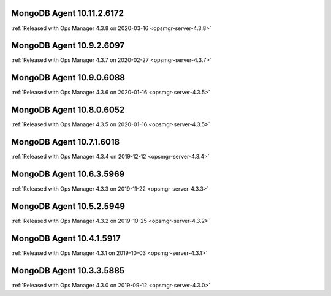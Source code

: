 .. _mongodb-10.11.2.6172:

MongoDB Agent 10.11.2.6172
--------------------------

:ref:`Released with Ops Manager 4.3.8 on 2020-03-16 <opsmgr-server-4.3.8>`

.. _mongodb-10.9.2.6097:

MongoDB Agent 10.9.2.6097
-------------------------

:ref:`Released with Ops Manager 4.3.7 on 2020-02-27 <opsmgr-server-4.3.7>`

.. _mongodb-10.9.0.6088:

MongoDB Agent 10.9.0.6088
-------------------------

:ref:`Released with Ops Manager 4.3.6 on 2020-01-16 <opsmgr-server-4.3.5>`

.. _mongodb-10.8.0.6052:

MongoDB Agent 10.8.0.6052
-------------------------

:ref:`Released with Ops Manager 4.3.5 on 2020-01-16 <opsmgr-server-4.3.5>`

.. _mongodb-10.7.1.6018:

MongoDB Agent 10.7.1.6018
-------------------------

:ref:`Released with Ops Manager 4.3.4 on 2019-12-12 <opsmgr-server-4.3.4>`

.. _mongodb-10.6.3.5969:

MongoDB Agent 10.6.3.5969
-------------------------

:ref:`Released with Ops Manager 4.3.3 on 2019-11-22 <opsmgr-server-4.3.3>`

.. _mongodb-10.5.2.5949:

MongoDB Agent 10.5.2.5949
-------------------------

:ref:`Released with Ops Manager 4.3.2 on 2019-10-25 <opsmgr-server-4.3.2>`

.. _mongodb-10.4.1.5917:

MongoDB Agent 10.4.1.5917
-------------------------

:ref:`Released with Ops Manager 4.3.1 on 2019-10-03 <opsmgr-server-4.3.1>`

.. _mongodb-10.3.3.5885:

MongoDB Agent 10.3.3.5885
-------------------------

:ref:`Released with Ops Manager 4.3.0 on 2019-09-12 <opsmgr-server-4.3.0>`

